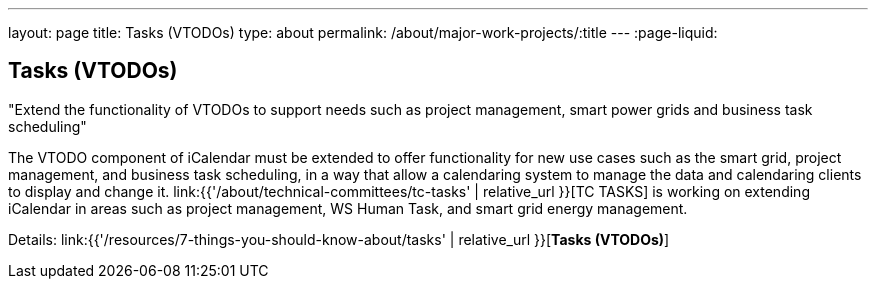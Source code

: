 ---
layout: page
title: Tasks (VTODOs)
type: about
permalink: /about/major-work-projects/:title
---
:page-liquid:

== Tasks (VTODOs)

"Extend the functionality of VTODOs to support needs such as project management,
smart power grids and business task scheduling"

The VTODO component of iCalendar must be extended to offer functionality
for new use cases such as the smart grid, project management, and
business task scheduling, in a way that allow a calendaring system to
manage the data and calendaring clients to display and change it.
link:{{'/about/technical-committees/tc-tasks' | relative_url }}[TC TASKS] is working on extending iCalendar in
areas such as project management, WS Human Task, and smart grid energy
management.

Details: link:{{'/resources/7-things-you-should-know-about/tasks' | relative_url }}[*Tasks (VTODOs)*]
